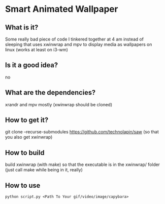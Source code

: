 * Smart Animated Wallpaper
** What is it?
   Some really bad piece of code I tinkered together at 4 am instead of sleeping that uses xwinwrap and mpv to display media as wallpapers on linux (works at least on i3-wm)
** Is it a good idea?
   no
** What are the dependencies?
   xrandr and mpv mostly (xwinwrap should be cloned)
** How to get it?
   git clone --recurse-submodules https://github.com/technolapin/saw
   (so that you also get xwinwrap)
** How to build
  build xwinwrap (with make) so that the executable is in the xwinwrap/ folder (just call make while being in it, really)
** How to use
   ~python script.py <Path To Your gif/video/image/capybara>~
